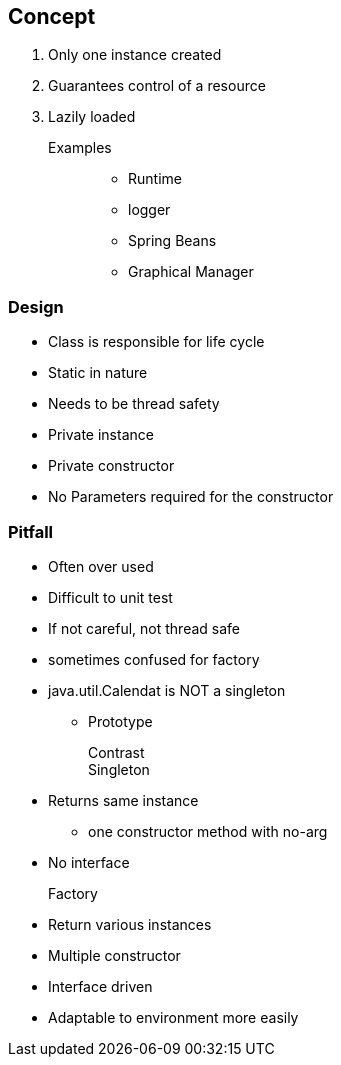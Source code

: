 == Concept

1. Only one instance created
2. Guarantees control of a resource
3. Lazily loaded

Examples::

* Runtime
* logger
* Spring Beans
* Graphical Manager

=== Design

* Class is responsible for life cycle
* Static in nature
* Needs to be thread safety
* Private instance
* Private constructor
* No Parameters required for the constructor


=== Pitfall

* Often over used
* Difficult to unit test
* If not careful, not thread safe
* sometimes confused for factory
* java.util.Calendat is NOT a singleton
	** Prototype
	
Contrast::

Singleton::

* Returns same instance
	** one constructor method with no-arg
* No interface	

Factory::

* Return various instances
	* Multiple constructor
* Interface driven
* Adaptable to environment more easily